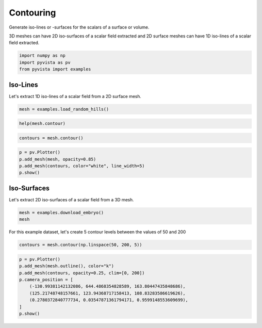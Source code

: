 
.. DO NOT EDIT.
.. THIS FILE WAS AUTOMATICALLY GENERATED BY SPHINX-GALLERY.
.. TO MAKE CHANGES, EDIT THE SOURCE PYTHON FILE:
.. "tutorial/04_filters/solutions/d_contouring.py"
.. LINE NUMBERS ARE GIVEN BELOW.

.. only:: html

    .. note::
        :class: sphx-glr-download-link-note

        :ref:`Go to the end <sphx_glr_download_tutorial_04_filters_solutions_d_contouring.py>`
        to download the full example code. or to run this example in your browser via Binder

.. rst-class:: sphx-glr-example-title

.. _sphx_glr_tutorial_04_filters_solutions_d_contouring.py:


.. _contouring_example:

Contouring
~~~~~~~~~~

Generate iso-lines or -surfaces for the scalars of a surface or volume.

3D meshes can have 2D iso-surfaces of a scalar field extracted and 2D surface
meshes can have 1D iso-lines of a scalar field extracted.

.. GENERATED FROM PYTHON SOURCE LINES 12-17

.. code-block:: Python


    import numpy as np
    import pyvista as pv
    from pyvista import examples








.. GENERATED FROM PYTHON SOURCE LINES 18-22

Iso-Lines
+++++++++

Let's extract 1D iso-lines of a scalar field from a 2D surface mesh.

.. GENERATED FROM PYTHON SOURCE LINES 22-24

.. code-block:: Python

    mesh = examples.load_random_hills()








.. GENERATED FROM PYTHON SOURCE LINES 25-27

.. code-block:: Python

    help(mesh.contour)





.. rst-class:: sphx-glr-script-out

 .. code-block:: none

    Help on method contour in module pyvista.core.filters.data_set:

    contour(isosurfaces=10, scalars=None, compute_normals=False, compute_gradients=False, compute_scalars=True, rng=None, preference='point', method='contour', progress_bar=False) method of pyvista.core.pointset.PolyData instance
        Contour an input self by an array.
    
        ``isosurfaces`` can be an integer specifying the number of
        isosurfaces in the data range or a sequence of values for
        explicitly setting the isosurfaces.
    
        Parameters
        ----------
        isosurfaces : int | sequence[float], optional
            Number of isosurfaces to compute across valid data range or a
            sequence of float values to explicitly use as the isosurfaces.
    
        scalars : str | array_like[float], optional
            Name or array of scalars to threshold on. If this is an array, the
            output of this filter will save them as ``"Contour Data"``.
            Defaults to currently active scalars.
    
        compute_normals : bool, default: False
            Compute normals for the dataset.
    
        compute_gradients : bool, default: False
            Compute gradients for the dataset.
    
        compute_scalars : bool, default: True
            Preserves the scalar values that are being contoured.
    
        rng : sequence[float], optional
            If an integer number of isosurfaces is specified, this is
            the range over which to generate contours. Default is the
            scalars array's full data range.
    
        preference : str, default: "point"
            When ``scalars`` is specified, this is the preferred array
            type to search for in the dataset.  Must be either
            ``'point'`` or ``'cell'``.
    
        method : str, default:  "contour"
            Specify to choose which vtk filter is used to create the contour.
            Must be one of ``'contour'``, ``'marching_cubes'`` and
            ``'flying_edges'``.
    
        progress_bar : bool, default: False
            Display a progress bar to indicate progress.
    
        Returns
        -------
        pyvista.PolyData
            Contoured surface.
    
        Examples
        --------
        Generate contours for the random hills dataset.
    
        >>> from pyvista import examples
        >>> hills = examples.load_random_hills()
        >>> contours = hills.contour()
        >>> contours.plot(line_width=5)
    
        Generate the surface of a mobius strip using flying edges.
    
        >>> import pyvista as pv
        >>> a = 0.4
        >>> b = 0.1
        >>> def f(x, y, z):
        ...     xx = x * x
        ...     yy = y * y
        ...     zz = z * z
        ...     xyz = x * y * z
        ...     xx_yy = xx + yy
        ...     a_xx = a * xx
        ...     b_yy = b * yy
        ...     return (
        ...         (xx_yy + 1) * (a_xx + b_yy)
        ...         + zz * (b * xx + a * yy)
        ...         - 2 * (a - b) * xyz
        ...         - a * b * xx_yy
        ...     ) ** 2 - 4 * (xx + yy) * (a_xx + b_yy - xyz * (a - b)) ** 2
        ...
        >>> n = 100
        >>> x_min, y_min, z_min = -1.35, -1.7, -0.65
        >>> grid = pv.ImageData(
        ...     dimensions=(n, n, n),
        ...     spacing=(
        ...         abs(x_min) / n * 2,
        ...         abs(y_min) / n * 2,
        ...         abs(z_min) / n * 2,
        ...     ),
        ...     origin=(x_min, y_min, z_min),
        ... )
        >>> x, y, z = grid.points.T
        >>> values = f(x, y, z)
        >>> out = grid.contour(
        ...     1,
        ...     scalars=values,
        ...     rng=[0, 0],
        ...     method='flying_edges',
        ... )
        >>> out.plot(color='lightblue', smooth_shading=True)
    
        See :ref:`common_filter_example` or
        :ref:`marching_cubes_example` for more examples using this
        filter.





.. GENERATED FROM PYTHON SOURCE LINES 28-30

.. code-block:: Python

    contours = mesh.contour()








.. GENERATED FROM PYTHON SOURCE LINES 31-37

.. code-block:: Python

    p = pv.Plotter()
    p.add_mesh(mesh, opacity=0.85)
    p.add_mesh(contours, color="white", line_width=5)
    p.show()









.. tab-set::



   .. tab-item:: Static Scene



            
     .. image-sg:: /tutorial/04_filters/solutions/images/sphx_glr_d_contouring_001.png
        :alt: d contouring
        :srcset: /tutorial/04_filters/solutions/images/sphx_glr_d_contouring_001.png
        :class: sphx-glr-single-img
     


   .. tab-item:: Interactive Scene



       .. offlineviewer:: /home/runner/work/pyvista-tutorial-ja/pyvista-tutorial-ja/pyvista-tutorial-translations/pyvista-tutorial/doc/source/tutorial/04_filters/solutions/images/sphx_glr_d_contouring_001.vtksz






.. GENERATED FROM PYTHON SOURCE LINES 38-42

Iso-Surfaces
++++++++++++

Let's extract 2D iso-surfaces of a scalar field from a 3D mesh.

.. GENERATED FROM PYTHON SOURCE LINES 42-46

.. code-block:: Python


    mesh = examples.download_embryo()
    mesh






.. raw:: html

    <div class="output_subarea output_html rendered_html output_result">
    <table style='width: 100%;'><tr><th>Header</th><th>Data Arrays</th></tr><tr><td>
    <table style='width: 100%;'>
    <tr><th>ImageData</th><th>Information</th></tr>
    <tr><td>N Cells</td><td>16581375</td></tr>
    <tr><td>N Points</td><td>16777216</td></tr>
    <tr><td>X Bounds</td><td>0.000e+00, 2.550e+02</td></tr>
    <tr><td>Y Bounds</td><td>0.000e+00, 2.550e+02</td></tr>
    <tr><td>Z Bounds</td><td>0.000e+00, 2.550e+02</td></tr>
    <tr><td>Dimensions</td><td>256, 256, 256</td></tr>
    <tr><td>Spacing</td><td>1.000e+00, 1.000e+00, 1.000e+00</td></tr>
    <tr><td>N Arrays</td><td>1</td></tr>
    </table>

    </td><td>
    <table style='width: 100%;'>
    <tr><th>Name</th><th>Field</th><th>Type</th><th>N Comp</th><th>Min</th><th>Max</th></tr>
    <tr><td><b>SLCImage</b></td><td>Points</td><td>uint8</td><td>1</td><td>0.000e+00</td><td>1.970e+02</td></tr>
    </table>

    </td></tr> </table>
    </div>
    <br />
    <br />

.. GENERATED FROM PYTHON SOURCE LINES 47-49

For this example dataset, let's create 5 contour levels between the values
of 50 and 200

.. GENERATED FROM PYTHON SOURCE LINES 49-52

.. code-block:: Python


    contours = mesh.contour(np.linspace(50, 200, 5))








.. GENERATED FROM PYTHON SOURCE LINES 53-63

.. code-block:: Python

    p = pv.Plotter()
    p.add_mesh(mesh.outline(), color="k")
    p.add_mesh(contours, opacity=0.25, clim=[0, 200])
    p.camera_position = [
        (-130.99381142132086, 644.4868354828589, 163.80447435848686),
        (125.21748748157661, 123.94368717158413, 108.83283586619626),
        (0.2780372840777734, 0.03547871361794171, 0.9599148553609699),
    ]
    p.show()








.. tab-set::



   .. tab-item:: Static Scene



            
     .. image-sg:: /tutorial/04_filters/solutions/images/sphx_glr_d_contouring_002.png
        :alt: d contouring
        :srcset: /tutorial/04_filters/solutions/images/sphx_glr_d_contouring_002.png
        :class: sphx-glr-single-img
     


   .. tab-item:: Interactive Scene



       .. offlineviewer:: /home/runner/work/pyvista-tutorial-ja/pyvista-tutorial-ja/pyvista-tutorial-translations/pyvista-tutorial/doc/source/tutorial/04_filters/solutions/images/sphx_glr_d_contouring_002.vtksz






.. GENERATED FROM PYTHON SOURCE LINES 64-71

.. raw:: html

    <center>
      <a target="_blank" href="https://colab.research.google.com/github/pyvista/pyvista-tutorial/blob/gh-pages/notebooks/tutorial/04_filters/solutions/d_contouring.ipynb">
        <img src="https://colab.research.google.com/assets/colab-badge.svg" alt="Open In Colab"/ width="150px">
      </a>
    </center>


.. rst-class:: sphx-glr-timing

   **Total running time of the script:** (0 minutes 9.650 seconds)


.. _sphx_glr_download_tutorial_04_filters_solutions_d_contouring.py:

.. only:: html

  .. container:: sphx-glr-footer sphx-glr-footer-example

    .. container:: binder-badge

      .. image:: images/binder_badge_logo.svg
        :target: https://mybinder.org/v2/gh/pyvista/pyvista-tutorial/gh-pages?urlpath=lab/tree/notebooks/tutorial/04_filters/solutions/d_contouring.ipynb
        :alt: Launch binder
        :width: 150 px

    .. container:: sphx-glr-download sphx-glr-download-jupyter

      :download:`Download Jupyter notebook: d_contouring.ipynb <d_contouring.ipynb>`

    .. container:: sphx-glr-download sphx-glr-download-python

      :download:`Download Python source code: d_contouring.py <d_contouring.py>`

    .. container:: sphx-glr-download sphx-glr-download-zip

      :download:`Download zipped: d_contouring.zip <d_contouring.zip>`


.. only:: html

 .. rst-class:: sphx-glr-signature

    `Gallery generated by Sphinx-Gallery <https://sphinx-gallery.github.io>`_

